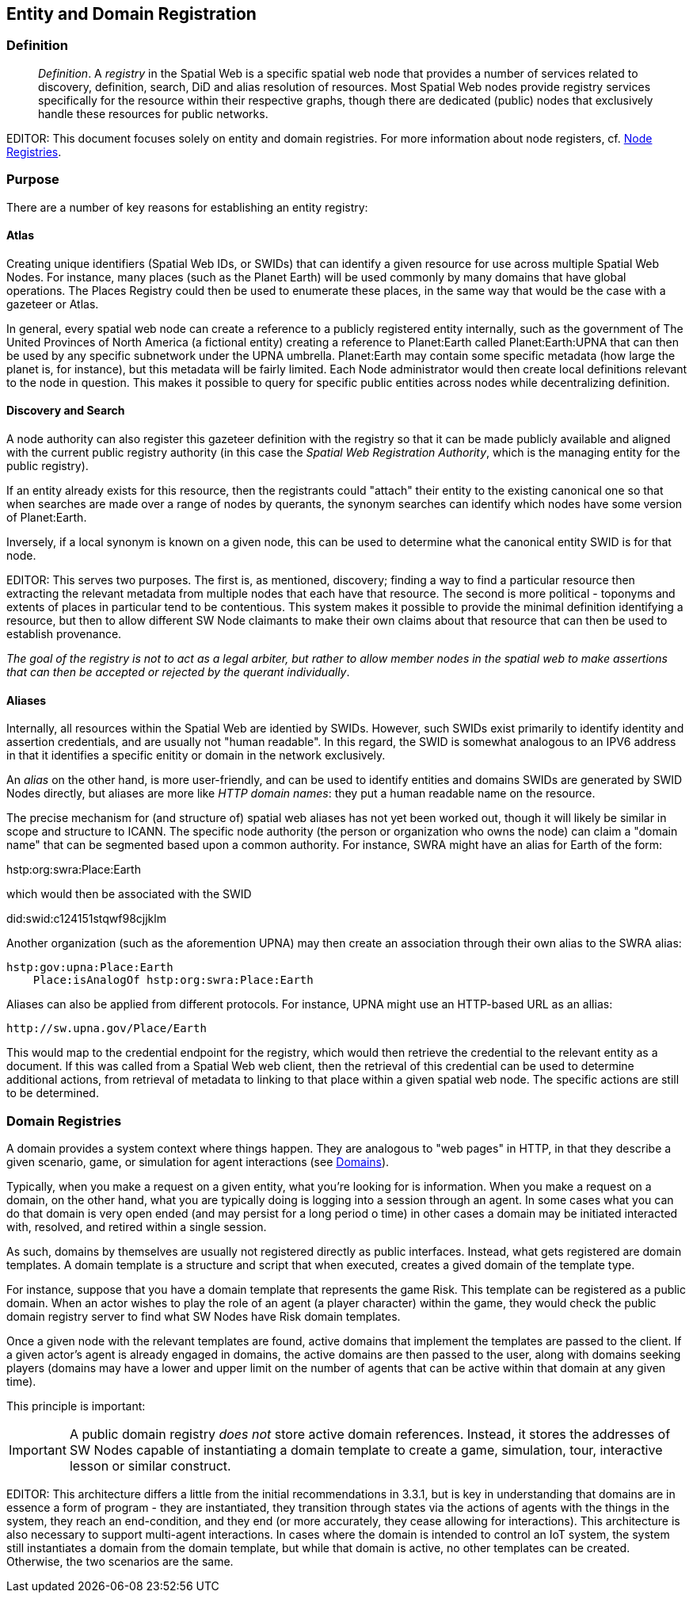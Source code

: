 == Entity and Domain Registration

=== Definition

[quote]
____
__Definition__. A __registry__ in the Spatial Web is a specific spatial web node that provides a number of services related to discovery, definition, search, DiD and alias resolution of resources. Most Spatial Web nodes provide registry services specifically for the resource within their respective graphs, though there are dedicated (public) nodes that exclusively handle these resources for public networks.
____

EDITOR: This document focuses solely on entity and domain registries. For more information about node registers, cf. link:node-registries.md[Node Registries].

=== Purpose

There are a number of key reasons for establishing an entity registry:

==== Atlas

Creating unique identifiers (Spatial Web IDs, or SWIDs) that can identify a given resource for use across multiple Spatial Web Nodes. For instance, many places (such as the Planet Earth) will be used commonly by many domains that have global operations. The Places Registry could then be used to enumerate these places, in the same way that would be the case with a gazeteer or Atlas.

In general, every spatial web node can create a reference to a publicly registered entity internally, such as the government of The United Provinces of North America (a fictional entity) creating a reference to Planet:Earth called Planet:Earth:UPNA that can then be used by any specific subnetwork under the UPNA umbrella. Planet:Earth may contain some specific metadata (how large the planet is, for instance), but this metadata will be fairly limited. Each Node administrator would then create local definitions relevant to the node in question. This makes it possible to query for specific public entities across nodes while decentralizing definition.

==== Discovery and Search

A node authority can also register this gazeteer definition with the registry so that it can be made publicly available and aligned with the current public registry authority (in this case the __Spatial Web Registration Authority__, which is the managing entity for the public registry).

If an entity already exists for this resource, then the registrants could "attach" their entity to the existing canonical one so that when searches are made over a range of nodes by querants, the synonym searches can identify which nodes have some version of Planet:Earth.

Inversely, if a local synonym is known on a given node, this can be used to determine what the canonical entity SWID is for that node.

EDITOR: This serves two purposes. The first is, as mentioned, discovery; finding a way to find a particular resource then extracting the relevant metadata from multiple nodes that each have that resource. The second is more political - toponyms and extents of places in particular tend to be contentious. This system makes it possible to provide the minimal definition identifying a resource, but then to allow different SW Node claimants to make their own claims about that resource that can then be used to establish provenance.

_The goal of the registry is not to act as a legal arbiter, but rather to allow member nodes in the spatial web to make assertions that can then be accepted or rejected by the querant individually_.

==== Aliases

Internally, all resources within the Spatial Web are identied by SWIDs. However, such SWIDs exist primarily to identify identity and assertion credentials, and are usually not "human readable". In this regard, the SWID is somewhat analogous to an IPV6 address in that it identifies a specific enitity or domain in the network exclusively.

An __alias__ on the other hand, is more user-friendly, and can be used to identify entities and domains SWIDs are generated by SWID Nodes directly, but aliases are more like _HTTP domain names_: they put a human readable name on the resource.

The precise mechanism for (and structure of) spatial web aliases has not yet been worked out, though it will likely be similar in scope and structure to ICANN. The specific node authority (the person or organization who owns the node) can claim a "domain name" that can be segmented based upon a common authority. For instance, SWRA might have an alias for Earth of the form:

hstp:org:swra:Place:Earth

which would then be associated with the SWID

did:swid:c124151stqwf98cjjklm

Another organization (such as the aforemention UPNA) may then create an association through their own alias to the SWRA alias:

----
hstp:gov:upna:Place:Earth
    Place:isAnalogOf hstp:org:swra:Place:Earth
----

Aliases can also be applied from different protocols. For instance, UPNA might use an HTTP-based URL as an allias:

----
http://sw.upna.gov/Place/Earth
----

This would map to the credential endpoint for the registry, which would then
retrieve the credential to the relevant entity as a document. If this was called
from a Spatial Web web client, then the retrieval of this credential can be used
to determine additional actions, from retrieval of metadata to linking to that
place within a given spatial web node. The specific actions are still to be
determined.

=== Domain Registries

A domain provides a system context where things happen. They are analogous to
"web pages" in HTTP, in that they describe a given scenario, game, or simulation
for agent interactions (see <<domains,Domains>>).

Typically, when you make a request on a given entity, what you're looking for is
information. When you make a request on a domain, on the other hand, what you
are typically doing is logging into a session through an agent. In some cases
what you can do that domain is very open ended (and may persist for a long
period o time) in other cases a domain may be initiated interacted with,
resolved, and retired within a single session.

As such, domains by themselves are usually not registered directly as public
interfaces. Instead, what gets registered are domain templates. A domain
template is a structure and script that when executed, creates a gived domain of
the template type.

For instance, suppose that you have a domain template that represents the game
Risk. This template can be registered as a public domain. When an actor wishes
to play the role of an agent (a player character) within the game, they would
check the public domain registry server to find what SW Nodes have Risk domain
templates.

Once a given node with the relevant templates are found, active domains that
implement the templates are passed to the client. If a given actor's agent is
already engaged in domains, the active domains are then passed to the user,
along with domains seeking players (domains may have a lower and upper limit on
the number of agents that can be active within that domain at any given time).

This principle is important:

IMPORTANT: A public domain registry __does not__ store active domain references.
Instead, it stores the addresses of SW Nodes capable of instantiating a domain
template to create a game, simulation, tour, interactive lesson or similar
construct.

EDITOR: This architecture differs a little from the initial recommendations in
3.3.1, but is key in understanding that domains are in essence a form of program
- they are instantiated, they transition through states via the actions of
agents with the things in the system, they reach an end-condition, and they end
(or more accurately, they cease allowing for interactions). This architecture is
also necessary to support multi-agent interactions. In cases where the domain is
intended to control an IoT system, the system still instantiates a domain from
the domain template, but while that domain is active, no other templates can be
created. Otherwise, the two scenarios are the same.
